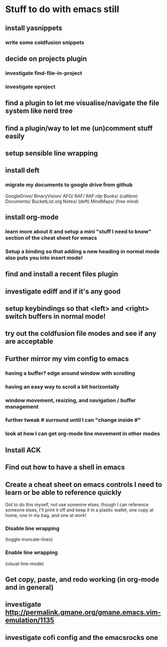 #+STARTUP: indent
* Stuff to do with emacs still
** install yasnippets
*** write some coldfusion snippets
** decide on projects plugin
*** investigate find-file-in-project
*** investigate eproject
** find a plugin to let me visualise/navigate the file system like nerd tree
** find a plugin/way to let me (un)comment stuff easily
** setup sensible line wrapping
** install deft
*** migrate my documents to google drive from github
    GoogleDrive/
      BinaryVision/
        AFO/
	RAF/
	RAF.rdp
      Books/ (callibre)
      Documents/
        BucketList.org
        Notes/ (deft)
	MindMaps/ (free mind)
** install org-mode
*** learn more about it and setup a mini "stuff I need to know" section of the cheat sheet for emacs
*** Setup a binding so that adding a new heading in normal mode also puts you into insert mode!
** find and install a recent files plugin
** investigate ediff and if it's any good
** setup keybindings so that <left> and <right> switch buffers in normal mode!
** try out the coldfusion file modes and see if any are acceptable
** Further mirror my vim config to emacs
*** having a buffer? edge around window with scrolling
*** having an easy way to scroll a bit horizontally
*** window movement, resizing, and navigation / buffer management
*** further tweak # surround until I can "change inside #"
*** look at how I can get org-mode line movement in other modes
** Install ACK
** Find out how to have a shell in emacs
** Create a cheat sheet on emacs controls I need to learn or be able to reference quickly
Got to do this myself, not use someone elses, though I can reference someone elses, I'll print it off and keep it in a plastic wallet, one copy at home, one in my bag, and one at work!
*** Disable line wrapping
(toggle-truncate-lines)
*** Enable line wrapping
(visual-line-mode)
** Get copy, paste, and redo working (in org-mode and in general)
** investigate http://permalink.gmane.org/gmane.emacs.vim-emulation/1135
** investigate cofi config and the emacsrocks one
